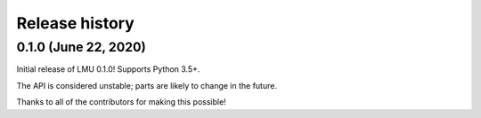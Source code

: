 ***************
Release history
***************

.. Changelog entries should follow this format:

   version (release date)
   ======================

   **section**

   - One-line description of change (link to Github issue/PR)

.. Changes should be organized in one of several sections:

   - Added
   - Changed
   - Deprecated
   - Removed
   - Fixed

0.1.0 (June 22, 2020)
=====================

Initial release of LMU 0.1.0! Supports Python 3.5+.

The API is considered unstable; parts are likely to change in the future.

Thanks to all of the contributors for making this possible!
